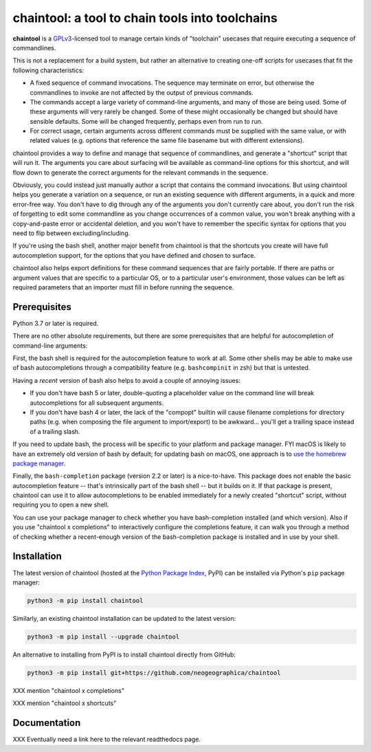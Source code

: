 .. _header_section:

chaintool: a tool to chain tools into toolchains
===============================================================

.. image:: http://img.shields.io/pypi/v/chaintool.svg
    :target: https://pypi.python.org/pypi/chaintool
    :alt: current version

.. _blurb_section:

**chaintool** is a GPLv3_-licensed tool to manage certain kinds of "toolchain" usecases that require executing a sequence of commandlines.

This is not a replacement for a build system, but rather an alternative to creating one-off scripts for usecases that fit the following characteristics:

- A fixed sequence of command invocations. The sequence may terminate on error, but otherwise the commandlines to invoke are not affected by the output of previous commands.
- The commands accept a large variety of command-line arguments, and many of those are being used. Some of these arguments will very rarely be changed. Some of these might occasionally be changed but should have sensible defaults. Some will be changed frequently, perhaps even from run to run.
- For correct usage, certain arguments across different commands must be supplied with the same value, or with related values (e.g. options that reference the same file basename but with different extensions).

chaintool provides a way to define and manage that sequence of commandlines, and generate a "shortcut" script that will run it. The arguments you care about surfacing will be available as command-line options for this shortcut, and will flow down to generate the correct arguments for the relevant commands in the sequence.

Obviously, you could instead just manually author a script that contains the command invocations. But using chaintool helps you generate a variation on a sequence, or run an existing sequence with different arguments, in a quick and more error-free way. You don't have to dig through any of the arguments you don't currently care about, you don't run the risk of forgetting to edit some commandline as you change occurrences of a common value, you won't break anything with a copy-and-paste error or accidental deletion, and you won't have to remember the specific syntax for options that you need to flip between excluding/including.

If you're using the bash shell, another major benefit from chaintool is that the shortcuts you create will have full autocompletion support, for the options that you have defined and chosen to surface.

chaintool also helps export definitions for these command sequences that are fairly portable. If there are paths or argument values that are specific to a particular OS, or to a particular user's environment, those values can be left as required parameters that an importer must fill in before running the sequence.

.. _GPLv3: http://www.gnu.org/copyleft/gpl.html


.. _prerequisites_section:

Prerequisites
-------------

Python 3.7 or later is required.

There are no other absolute requirements, but there are some prerequisites that are helpful for autocompletion of command-line arguments:

First, the bash shell is required for the autocompletion feature to work at all. Some other shells may be able to make use of bash autocompletions through a compatibility feature (e.g. ``bashcompinit`` in zsh) but that is untested.

Having a *recent* version of bash also helps to avoid a couple of annoying issues:

- If you don't have bash 5 or later, double-quoting a placeholder value on the command line will break autocompletions for all subsequent arguments.
- If you don't have bash 4 or later, the lack of the "compopt" builtin will cause filename completions for directory paths (e.g. when composing the file argument to import/export) to be awkward... you'll get a trailing space instead of a trailing slash.

If you need to update bash, the process will be specific to your platform and package manager. FYI macOS is likely to have an extremely old version of bash by default; for updating bash on macOS, one approach is to `use the homebrew package manager`_.

Finally, the ``bash-completion`` package (version 2.2 or later) is a nice-to-have. This package does not enable the basic autocompletion feature -- that's intrinsically part of the bash shell -- but it builds on it. If that package is present, chaintool can use it to allow autocompletions to be enabled immediately for a newly created "shortcut" script, without requiring you to open a new shell.

You can use your package manager to check whether you have bash-completion installed (and which version). Also if you use "chaintool x completions" to interactively configure the completions feature, it can walk you through a method of checking whether a recent-enough version of the bash-completion package is installed and in use by your shell.

.. _use the homebrew package manager: https://itnext.io/upgrading-bash-on-macos-7138bd1066ba

.. _installation_section:

Installation
------------

The latest version of chaintool (hosted at the `Python Package Index`_, PyPI) can be installed via Python's ``pip`` package manager:

.. code-block:: none

    python3 -m pip install chaintool

Similarly, an existing chaintool installation can be updated to the latest version:

.. code-block:: none

    python3 -m pip install --upgrade chaintool

An alternative to installing from PyPI is to install chaintool directly from GitHub:

.. code-block:: none

    python3 -m pip install git+https://github.com/neogeographica/chaintool

XXX mention "chaintool x completions"

XXX mention "chaintool x shortcuts"

.. _Python Package Index: https://pypi.org/project/chaintool

.. _documentation_section:

Documentation
-------------

XXX Eventually need a link here to the relevant readthedocs page.

